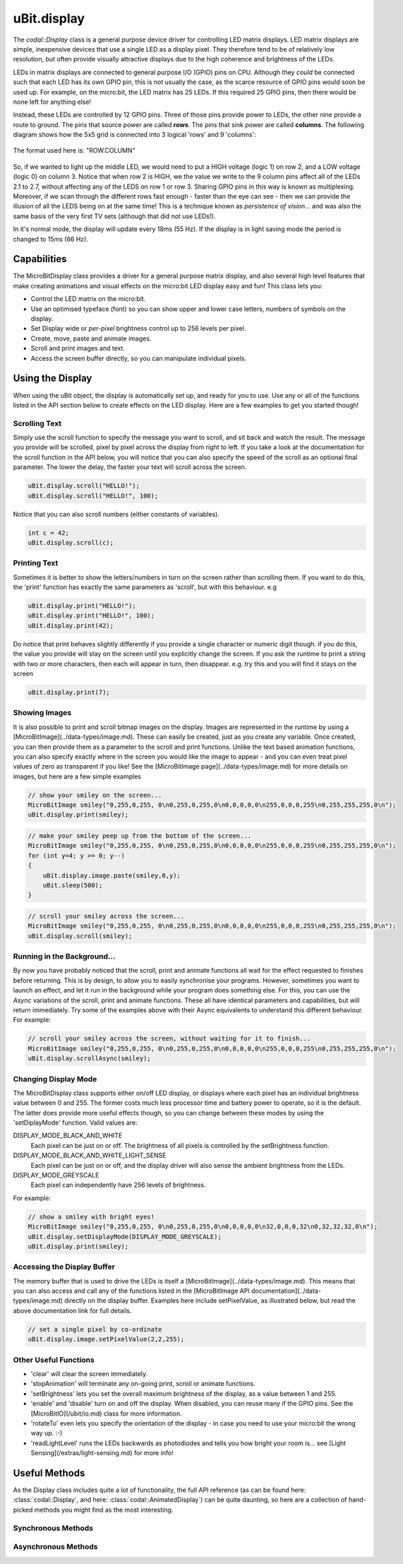 uBit.display
============

The `codal::Display` class is a general purpose device driver for controlling LED matrix displays.
LED matrix displays are simple, inexpensive devices that use a single LED as a display pixel. They therefore
tend to be of relatively low resolution, but often provide visually attractive displays due to the high coherence and brightness
of the LEDs.

LEDs in matrix displays are connected to general purpose I/O (GPIO) pins on CPU. Although they *could* be connected such that each
LED has its own GPIO pin, this is not usually the case, as the scarce resource of GPIO pins would soon be used up.  For example,
on the micro:bit, the LED matrix has 25 LEDs. If this required 25 GPIO pins, then there would be none left for anything else!

Instead, these LEDs are controlled by 12 GPIO pins. Three of those pins provide power to LEDs, the other
nine provide a route to ground. The pins that source power are called **rows**. The pins that sink power are called **columns**.
The following diagram shows how the 5x5 grid is connected into 3 logical 'rows' and 9 'columns':

.. figure:: assets/display/light-sensing.png
    :align: center
    
    The format used here is: "ROW.COLUMN"

So, if we wanted to light up the middle LED, we would need to put a HIGH voltage (logic 1) on row 2, and a LOW voltage (logic 0) on column 3. Notice that when row 2 is
HIGH, we the value we write to the 9 column pins affect all of the LEDs 2.1 to 2.7, without affecting any of the LEDS on row 1 or row 3. Sharing GPIO pins in this way is known as multiplexing.
Moreover, if we scan through the different rows fast enough - faster than the eye can see - then we can provide the illusion of all the LEDS being on at the same time! This is a technique
known as *persistence of vision*... and was also the same basis of the very first TV sets (although that did not use LEDs!).

In it's normal mode, the display will update every 18ms (55 Hz). If the display is in light saving mode the period is changed to 15ms (66 Hz).

Capabilities
------------

The MicroBitDisplay class provides a driver for a general purpose matrix display, and also several high level features that make creating animations and visual effects on the
micro:bit LED display easy and fun! This class lets you:

- Control the LED matrix on the micro:bit.
- Use an optimised typeface (font) so you can show upper and lower case letters, numbers of symbols on the display.
- Set Display wide or *per-pixel* brightness control up to 256 levels per pixel.
- Create, move, paste and animate images.
- Scroll and print images and text.
- Access the screen buffer directly, so you can manipulate individual pixels.

Using the Display
-----------------

When using the uBit object, the display is automatically set up, and ready for you to use. Use any or all of the functions listed in the API section below to create effects on the
LED display. Here are a few examples to get you started though!

Scrolling Text
^^^^^^^^^^^^^^
Simply use the scroll function to specify the message you want to scroll, and sit back and watch the result. The message you provide will be scrolled, pixel by pixel across the display from right to left.
If you take a look at the documentation for the scroll function in the API below, you will notice that you can also specify the speed of the scroll as an optional final parameter. The lower the delay, the
faster your text will scroll across the screen.

.. code-block:: c++

    uBit.display.scroll("HELLO!");
    uBit.display.scroll("HELLO!", 100);

Notice that you can also scroll numbers (either constants of variables).

.. code-block:: c++

    int c = 42;
    uBit.display.scroll(c);

Printing Text
^^^^^^^^^^^^^
Sometimes it is better to show the letters/numbers in turn on the screen rather than scrolling them. If you want to do this, the 'print' function has exactly the same parameters as 'scroll', but
with this behaviour.  e.g

.. code-block:: c++

    uBit.display.print("HELLO!");
    uBit.display.print("HELLO!", 100);
    uBit.display.print(42);

Do notice that print behaves slightly differently if you provide a single character or numeric digit though. if you do this, the value you provide will stay on the screen until you explicitly
change the screen. If you ask the runtime to print a string with two or more characters, then each will appear in turn, then disappear. e.g. try this and you will find it stays on the screen

.. code-block:: c++

    uBit.display.print(7);

Showing Images
^^^^^^^^^^^^^^
It is also possible to print and scroll bitmap images on the display. Images are represented in the runtime by using a [MicroBitImage](../data-types/image.md). These can easily be created, just as
you create any variable. Once created, you can then provide them as a parameter to the scroll and print functions. Unlike the text based animation functions, you can also specify exactly
where in the screen you would like the image to appear - and you can even treat pixel values of zero as transparent if you like!
See the [MicroBitImage page](../data-types/image.md) for more details on images, but here are a few simple examples

.. code-block:: c++

    // show your smiley on the screen...
    MicroBitImage smiley("0,255,0,255, 0\n0,255,0,255,0\n0,0,0,0,0\n255,0,0,0,255\n0,255,255,255,0\n");
    uBit.display.print(smiley);

.. code-block:: c++

    // make your smiley peep up from the bottom of the screen...
    MicroBitImage smiley("0,255,0,255, 0\n0,255,0,255,0\n0,0,0,0,0\n255,0,0,0,255\n0,255,255,255,0\n");
    for (int y=4; y >= 0; y--)
    {
        uBit.display.image.paste(smiley,0,y);
        uBit.sleep(500);
    }

.. code-block:: c++

    // scroll your smiley across the screen...
    MicroBitImage smiley("0,255,0,255, 0\n0,255,0,255,0\n0,0,0,0,0\n255,0,0,0,255\n0,255,255,255,0\n");
    uBit.display.scroll(smiley);


Running in the Background...
^^^^^^^^^^^^^^^^^^^^^^^^^^^^^
By now you have probably noticed that the scroll, print and animate functions all wait for the effect requested to finishes before returning. This is by design, to allow you to easily synchronise your programs.
However, sometimes you want to launch an effect, and let it run in the background while your program does something else. For this, you can use the *Async* variations of the scroll, print and animate functions.
These all have identical parameters and capabilities, but will return immediately. Try some of the examples above with their Async equivalents to understand this different behaviour.  For example:

.. code-block:: c++

    // scroll your smiley across the screen, without waiting for it to finish...
    MicroBitImage smiley("0,255,0,255, 0\n0,255,0,255,0\n0,0,0,0,0\n255,0,0,0,255\n0,255,255,255,0\n");
    uBit.display.scrollAsync(smiley);


Changing Display Mode
^^^^^^^^^^^^^^^^^^^^^

The MicroBitDisplay class supports either on/off LED display, or displays where each pixel has an individual brightness value between 0 and 255. The former costs much less processor time and battery power to
operate, so it is the default. The latter does provide more useful effects though, so you can change between these modes by using the  'setDiplayMode' function. Valid values are:

DISPLAY_MODE_BLACK_AND_WHITE
    Each pixel can be just on or off. The brightness of all pixels is controlled by the setBrightness function.

DISPLAY_MODE_BLACK_AND_WHITE_LIGHT_SENSE
    Each pixel can be just on or off, and the display driver will also sense the ambient brightness from the LEDs.

DISPLAY_MODE_GREYSCALE
    Each pixel can independently have 256 levels of brightness.

For example:

.. code-block:: c++

    // show a smiley with bright eyes!
    MicroBitImage smiley("0,255,0,255, 0\n0,255,0,255,0\n0,0,0,0,0\n32,0,0,0,32\n0,32,32,32,0\n");
    uBit.display.setDisplayMode(DISPLAY_MODE_GREYSCALE);
    uBit.display.print(smiley);

Accessing the Display Buffer
^^^^^^^^^^^^^^^^^^^^^^^^^^^^

The memory buffer that is used to drive the LEDs is itself a [MicroBitImage](../data-types/image.md). This means that you can also access and call any of the functions listed in the [MicroBitImage API documentation](../data-types/image.md)
directly on the display buffer. Examples here include setPixelValue, as illustrated below, but read the above documentation link for full details.

.. code-block:: c++

    // set a single pixel by co-ordinate
    uBit.display.image.setPixelValue(2,2,255);

Other Useful Functions
^^^^^^^^^^^^^^^^^^^^^^

- 'clear' will clear the screen immediately.
- 'stopAnimation' will terminate any on-going print, scroll or animate functions.
- 'setBrightness' lets you set the overall maximum brightness of the display, as a value between 1 and 255.
- 'enable' and 'disable' turn on and off the display. When disabled, you can reuse many if the GPIO pins. See the [MicroBitIO](/ubit/io.md) class for more information.
- 'rotateTo' even lets you specify the orientation of the display - in case you need to use your micro:bit the wrong way up. :-)
- 'readLightLevel' runs the LEDs backwards as photodiodes and tells you how bright your room is... see [Light Sensing](/extras/light-sensing.md) for more info!

Useful Methods
--------------

As the Display class includes quite a lot of functionality, the full API reference (as can be found here: :class:`codal::Display`, and here: :class:`codal::AnimatedDisplay`) can be quite daunting,
so here are a collection of hand-picked methods you might find as the most interesting.

.. doxygenfunction:: codal::Display::getWidth
.. doxygenfunction:: codal::Display::getHeight
.. doxygenfunction:: codal::Display::setBrightness
.. doxygenfunction:: codal::Display::getBrightness
.. doxygenfunction:: codal::Display::enable
.. doxygenfunction:: codal::Display::screenShot

Synchronous Methods
^^^^^^^^^^^^^^^^^^^
.. doxygenfunction:: codal::AnimatedDisplay::print(Image i, int x = 0, int y = 0, int alpha = 0, int delay = 0)
.. doxygenfunction:: codal::AnimatedDisplay::print(ManagedString s, int delay = 400)
.. doxygenfunction:: codal::AnimatedDisplay::printChar
.. doxygenfunction:: codal::AnimatedDisplay::scroll(Image image, int delay = 120, int stride = -1)
.. doxygenfunction:: codal::AnimatedDisplay::scroll(ManagedString s, int delay = 120)

Asynchronous Methods
^^^^^^^^^^^^^^^^^^^^
.. doxygenfunction:: codal::AnimatedDisplay::printAsync(Image i, int x = 0, int y = 0, int alpha = 0, int delay = 0)
.. doxygenfunction:: codal::AnimatedDisplay::printAsync(ManagedString s, int delay = 400)
.. doxygenfunction:: codal::AnimatedDisplay::printCharAsync
.. doxygenfunction:: codal::AnimatedDisplay::scrollAsync(Image image, int delay = 120, int stride = -1)
.. doxygenfunction:: codal::AnimatedDisplay::scrollAsync(ManagedString s, int delay = 120)